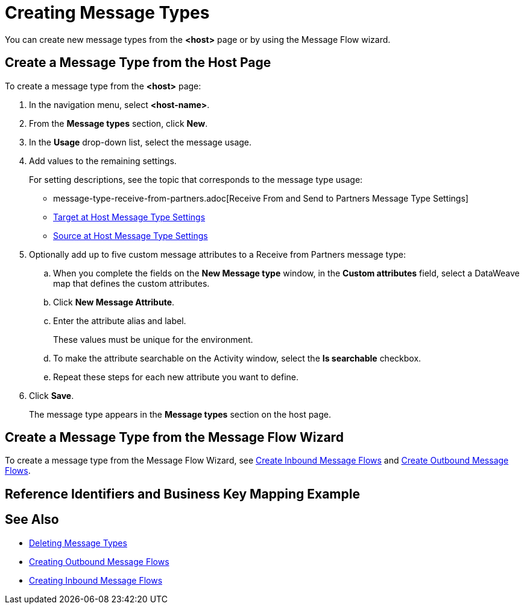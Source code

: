 = Creating Message Types

You can create new message types from the *<host>* page or by using the Message Flow wizard.

== Create a Message Type from the Host Page

To create a message type from the *<host>* page:

. In the navigation menu, select *<host-name>*.
. From the *Message types* section, click *New*.
. In the *Usage* drop-down list, select the message usage.
. Add values to the remaining settings.
+
For setting descriptions, see the topic that corresponds to the message type usage:

* message-type-receive-from-partners.adoc[Receive From and Send to Partners Message Type Settings]
* xref:message-type-target-at-host.adoc[Target at Host Message Type Settings]
* xref:message-type-source-at-host.adoc[Source at Host Message Type Settings]

+
. Optionally add up to five custom message attributes to a Receive from Partners message type:

.. When you complete the fields on the *New Message type* window, in the *Custom attributes* field, select a DataWeave map that defines the custom attributes.
.. Click *New Message Attribute*.
.. Enter the attribute alias and label.
+
These values must be unique for the environment.
+
.. To make the attribute searchable on the Activity window, select the *Is searchable* checkbox.
+
.. Repeat these steps for each new attribute you want to define.
. Click *Save*.
+
The message type appears in the *Message types* section on the host page.

== Create a Message Type from the Message Flow Wizard

To create a message type from the Message Flow Wizard, see xref:create-inbound-message-flow.adoc[Create Inbound Message Flows] and xref:create-outbound-message-flow.adoc[Create Outbound Message Flows].

[[reference-ids-example]]
== Reference Identifiers and Business Key Mapping Example


== See Also

* xref:delete-message-types.adoc[Deleting Message Types]
* xref:create-outbound-message-flow.adoc[Creating Outbound Message Flows]
* xref:configure-message-flows.adoc[Creating Inbound Message Flows]
